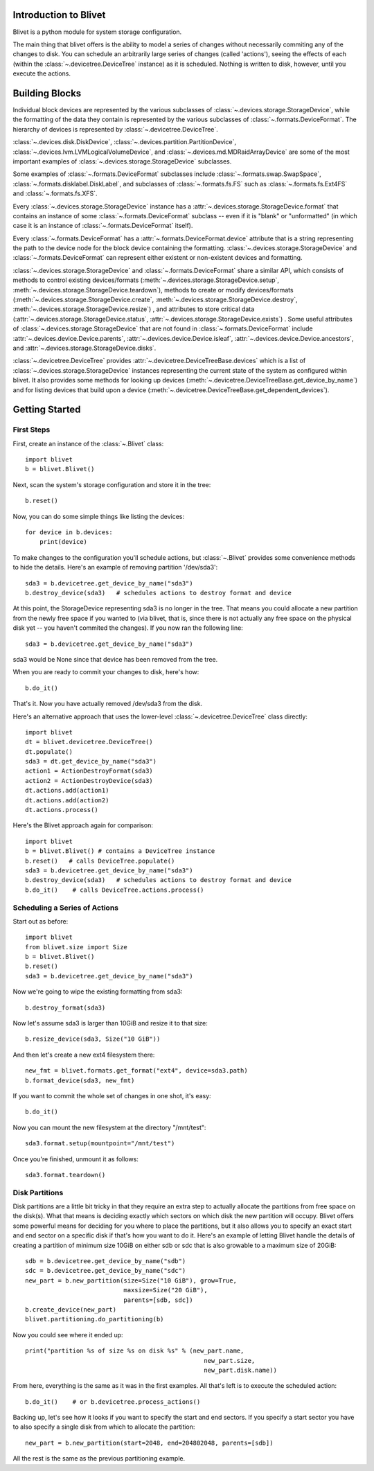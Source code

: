 Introduction to Blivet
======================

Blivet is a python module for system storage configuration.

The main thing that blivet offers is the ability to model a series of changes
without necessarily commiting any of the changes to disk. You can schedule an
arbitrarily large series of changes (called 'actions'), seeing the effects of
each (within the :class:`~.devicetree.DeviceTree` instance) as it is scheduled.
Nothing is written to disk, however, until you execute the actions.

Building Blocks
===============

Individual block devices are represented by the various subclasses of
:class:`~.devices.storage.StorageDevice`, while the formatting of the data they contain
is represented by the various subclasses of :class:`~.formats.DeviceFormat`.
The hierarchy of devices is represented by :class:`~.devicetree.DeviceTree`.

:class:`~.devices.disk.DiskDevice`, :class:`~.devices.partition.PartitionDevice`,
:class:`~.devices.lvm.LVMLogicalVolumeDevice`, and
:class:`~.devices.md.MDRaidArrayDevice` are some of the most important examples of
:class:`~.devices.storage.StorageDevice` subclasses.

Some examples of :class:`~.formats.DeviceFormat` subclasses include
:class:`~.formats.swap.SwapSpace`, :class:`~.formats.disklabel.DiskLabel`,
and subclasses of :class:`~.formats.fs.FS` such as :class:`~.formats.fs.Ext4FS`
and :class:`~.formats.fs.XFS`.

Every :class:`~.devices.storage.StorageDevice` instance has a :attr:`~.devices.storage.StorageDevice.format` that contains an instance of some :class:`~.formats.DeviceFormat`
subclass -- even if it is "blank" or "unformatted" (in which case it is an instance of :class:`~.formats.DeviceFormat` itself).

Every :class:`~.formats.DeviceFormat` has a
:attr:`~.formats.DeviceFormat.device` attribute that is a string representing
the path to the device node for the block device containing the formatting.
:class:`~.devices.storage.StorageDevice` and :class:`~.formats.DeviceFormat` can
represent either existent or non-existent devices and formatting.

:class:`~.devices.storage.StorageDevice` and :class:`~.formats.DeviceFormat` share a similar API, which consists of methods to control existing devices/formats
(:meth:`~.devices.storage.StorageDevice.setup`,
:meth:`~.devices.storage.StorageDevice.teardown`), methods to create or modify
devices/formats (:meth:`~.devices.storage.StorageDevice.create`,
:meth:`~.devices.storage.StorageDevice.destroy`, :meth:`~.devices.storage.StorageDevice.resize`)
, and attributes to store critical data
(:attr:`~.devices.storage.StorageDevice.status`, :attr:`~.devices.storage.StorageDevice.exists`)
. Some useful attributes of :class:`~.devices.storage.StorageDevice` that are not found
in :class:`~.formats.DeviceFormat` include
:attr:`~.devices.device.Device.parents`, :attr:`~.devices.device.Device.isleaf`,
:attr:`~.devices.device.Device.ancestors`, and :attr:`~.devices.storage.StorageDevice.disks`.

:class:`~.devicetree.DeviceTree` provides
:attr:`~.devicetree.DeviceTreeBase.devices` which is a list of
:class:`~.devices.storage.StorageDevice` instances representing the current state of the
system as configured within blivet. It also provides some methods for looking up
devices (:meth:`~.devicetree.DeviceTreeBase.get_device_by_name`) and for listing devices
that build upon a device (:meth:`~.devicetree.DeviceTreeBase.get_dependent_devices`).

Getting Started
===============

First Steps
-----------

First, create an instance of the :class:`~.Blivet` class::

    import blivet
    b = blivet.Blivet()

Next, scan the system's storage configuration and store it in the tree::

    b.reset()

Now, you can do some simple things like listing the devices::

    for device in b.devices:
        print(device)

To make changes to the configuration you'll schedule actions, but
:class:`~.Blivet` provides some convenience methods to hide the details. Here's an example of removing partition '/dev/sda3'::

    sda3 = b.devicetree.get_device_by_name("sda3")
    b.destroy_device(sda3)   # schedules actions to destroy format and device

At this point, the StorageDevice representing sda3 is no longer in the tree.
That means you could allocate a new partition from the newly free space if you
wanted to (via blivet, that is, since there is not actually any free space on
the physical disk yet -- you haven't commited the changes). If you now ran the
following line::

    sda3 = b.devicetree.get_device_by_name("sda3")

sda3 would be None since that device has been removed from the tree.

When you are ready to commit your changes to disk, here's how::

    b.do_it()

That's it. Now you have actually removed /dev/sda3 from the disk.

Here's an alternative approach that uses the lower-level
:class:`~.devicetree.DeviceTree` class directly::

    import blivet
    dt = blivet.devicetree.DeviceTree()
    dt.populate()
    sda3 = dt.get_device_by_name("sda3")
    action1 = ActionDestroyFormat(sda3)
    action2 = ActionDestroyDevice(sda3)
    dt.actions.add(action1)
    dt.actions.add(action2)
    dt.actions.process()

Here's the Blivet approach again for comparison::

    import blivet
    b = blivet.Blivet() # contains a DeviceTree instance
    b.reset()   # calls DeviceTree.populate()
    sda3 = b.devicetree.get_device_by_name("sda3")
    b.destroy_device(sda3)   # schedules actions to destroy format and device
    b.do_it()    # calls DeviceTree.actions.process()


Scheduling a Series of Actions
------------------------------

Start out as before::

    import blivet
    from blivet.size import Size
    b = blivet.Blivet()
    b.reset()
    sda3 = b.devicetree.get_device_by_name("sda3")

Now we're going to wipe the existing formatting from sda3::

    b.destroy_format(sda3)

Now let's assume sda3 is larger than 10GiB and resize it to that size::

    b.resize_device(sda3, Size("10 GiB"))

And then let's create a new ext4 filesystem there::

    new_fmt = blivet.formats.get_format("ext4", device=sda3.path)
    b.format_device(sda3, new_fmt)

If you want to commit the whole set of changes in one shot, it's easy::

    b.do_it()

Now you can mount the new filesystem at the directory "/mnt/test"::

    sda3.format.setup(mountpoint="/mnt/test")

Once you're finished, unmount it as follows::

    sda3.format.teardown()


Disk Partitions
---------------

Disk partitions are a little bit tricky in that they require an extra step to
actually allocate the partitions from free space on the disk(s). What that
means is deciding exactly which sectors on which disk the new partition will
occupy. Blivet offers some powerful means for deciding for you where to place
the partitions, but it also allows you to specify an exact start and end
sector on a specific disk if that's how you want to do it. Here's an example
of letting Blivet handle the details of creating a partition of minimum size
10GiB on either sdb or sdc that is also growable to a maximum size of 20GiB::

    sdb = b.devicetree.get_device_by_name("sdb")
    sdc = b.devicetree.get_device_by_name("sdc")
    new_part = b.new_partition(size=Size("10 GiB"), grow=True,
                               maxsize=Size("20 GiB"),
                               parents=[sdb, sdc])
    b.create_device(new_part)
    blivet.partitioning.do_partitioning(b)

Now you could see where it ended up::

    print("partition %s of size %s on disk %s" % (new_part.name,
                                                     new_part.size,
                                                     new_part.disk.name))

From here, everything is the same as it was in the first examples. All that's
left is to execute the scheduled action::

    b.do_it()    # or b.devicetree.process_actions()

Backing up, let's see how it looks if you want to specify the start and end
sectors. If you specify a start sector you have to also specify a single disk
from which to allocate the partition::

    new_part = b.new_partition(start=2048, end=204802048, parents=[sdb])

All the rest is the same as the previous partitioning example.
